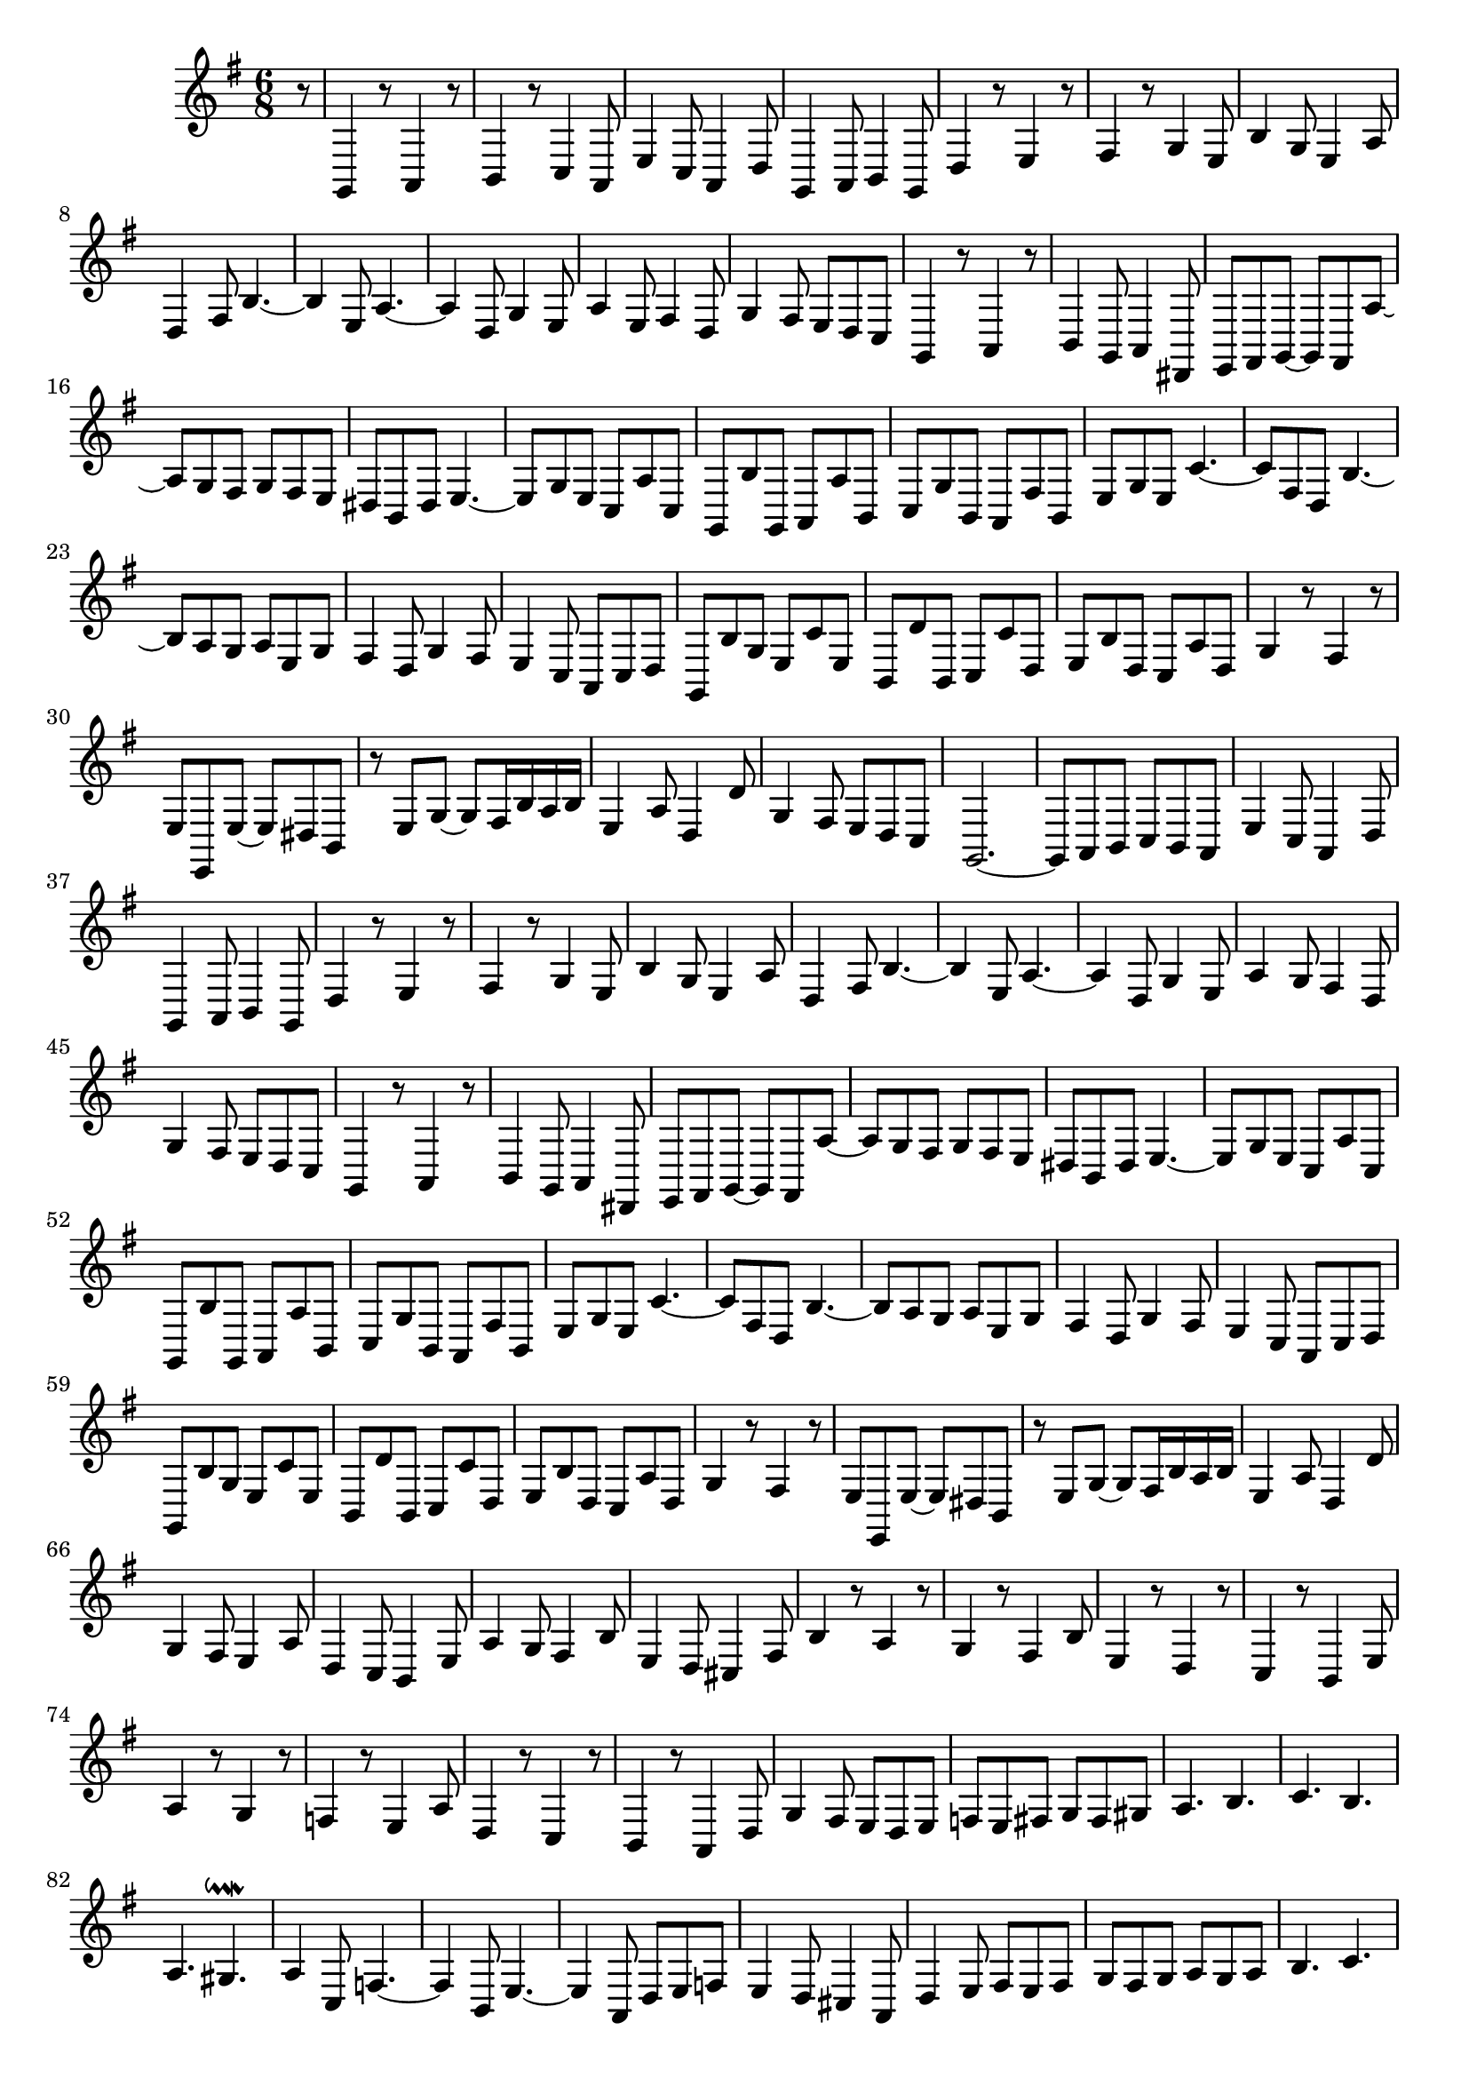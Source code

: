 \relative c {
  \key g \major
  \time 6/8

  \partial 8 r8
  g4 r8 a4 r8
  b4 r8 c4 a8
  e'4 c8 a4 d8
  g,4 a8 b4 g8
  d'4 r8 e4 r8
  fis4 r8 g4 e8
  b'4 g8 e4 a8
  d,4 fis8 b4. ~
  b4 e,8 a4. ~
  a4 d,8 g4 e8
  a4 e8 fis4 d8
  g4 fis8 e d c
  g4 r8 a4 r8
  b4 g8 a4 dis,8
  e fis g ~ g fis a' ~
  a g fis g fis e
  dis b dis e4. ~
  e8 g e c a' c,
  g b' g, a a' b,
  c g' b, a fis' b,
  e g e c'4. ~
  c8 fis, d b'4. ~
  b8 a g a e g
  fis4 d8 g4 fis8
  e4 c8 a c d
  g, b' g e c' e,
  b d' b, c c' d,
  e b' d, c a' d,
  g4 r8 fis4 r8
  e e, e' ~ e dis b
  r e g ~ g fis16 b a b
  e,4 a8 d,4 d'8
  g,4 fis8 e d c
  g2. ~
  g8 a b c b a
  e'4 c8 a4 d8
  g,4 a8 b4 g8
  d'4 r8 e4 r8
  fis4 r8 g4 e8
  b'4 g8 e4 a8
  d,4 fis8 b4. ~
  b4 e,8 a4. ~
  a4 d,8 g4 e8
  a4 g8 fis4 d8
  g4 fis8 e d c
  g4 r8 a4 r8
  b4 g8 a4 dis,8
  e fis g ~ g fis a' ~
  a g fis g fis e 
  dis b dis e4. ~
  e8 g e c a' c,
  g b' g, a a' b,
  c g' b, a fis' b,
  e g e c'4. ~
  c8 fis, d b'4. ~
  b8 a g a e g 
  fis4 d8 g4 fis8
  e4 c8 a c d
  g, b' g e c' e,
  b d' b, c c' d,
  e b' d, c a' d,
  g4 r8 fis4 r8
  e e, e' ~ e dis b
  r e g ~ g fis16 b a b
  e,4 a8 d,4 d'8
  g,4 fis8 e4 a8
  d,4 c8 b4 e8
  a4 g8 fis4 b8
  e,4 d8 cis4 fis8
  b4 r8 a4 r8
  g4 r8 fis4 b8
  e,4 r8 d4 r8
  c4 r8 b4 e8
  a4 r8 g4 r8
  f4 r8 e4 a8
  d,4 r8 c4 r8
  b4 r8 a4 d8
  g4 fis8 e d e
  f e fis g fis gis
  a4. b
  c b
  a gis\downmordent
  a4 c,8 f4. ~
  f4 b,8 e4. ~
  e4 a,8 d e f
  e4 d8 cis4 a8
  d4 e8 fis e fis
  g fis g a g a
  b4. c
  d c
  b a\downmordent
  b2. ~
  b8 g dis e b' e,
  a, c' a, b d' b,
  c g' c, fis, a' fis,
  gis b' gis, a e' a,
  d, fis' d, e g' e,
  fis a' d, b e d
  c a d g fis e
  dis e d c c' gis
  a a, b c d c
  b a g d'4. ~
  d8 e d cis a cis
  d4. ~ d8 cis b
  ais b a g g' dis
  e e, fis g a g
  fis e d a'4. ~
  a8 b a gis e gis
  a c b a a' a, 
  b d c b g b
  c4 b8 a4 fis8
  b4 a8 g4 e8
  a e' g fis d fis
  g4 a8 b4.
  b4. a4 b8
  c4 b8 a4.
  g4 e8 fis4.\downmordent
  g8 fis e dis fis b,
  e e, e' ~ e dis b
  r e g ~ g fis16 b a b
  e,4 a8 d,4 d'8
  g,4 f8 e d c
  g2. ~
  g2. ~
  g2. ~
  g8 r r r4.
}